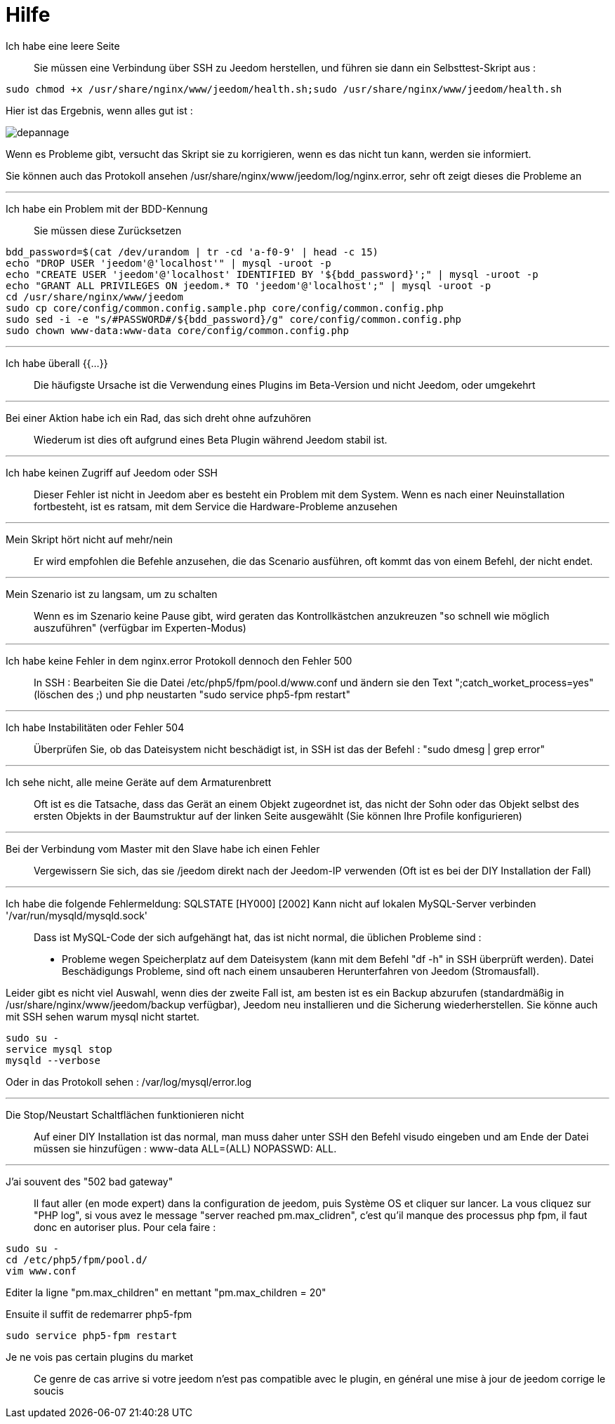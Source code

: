 = Hilfe

Ich habe eine leere Seite::
Sie müssen eine Verbindung über SSH zu Jeedom herstellen, und führen sie dann ein Selbsttest-Skript aus : 

[source,bash]
sudo chmod +x /usr/share/nginx/www/jeedom/health.sh;sudo /usr/share/nginx/www/jeedom/health.sh

Hier ist das Ergebnis, wenn alles gut ist : 

image::../images/depannage.png[]

Wenn es Probleme gibt, versucht das Skript sie zu korrigieren, wenn es das nicht tun kann, werden sie informiert.

Sie können auch das Protokoll ansehen /usr/share/nginx/www/jeedom/log/nginx.error, sehr oft zeigt dieses die Probleme an

''''

Ich habe ein Problem mit der BDD-Kennung::
Sie müssen diese Zurücksetzen
[source,bash]
bdd_password=$(cat /dev/urandom | tr -cd 'a-f0-9' | head -c 15)
echo "DROP USER 'jeedom'@'localhost'" | mysql -uroot -p
echo "CREATE USER 'jeedom'@'localhost' IDENTIFIED BY '${bdd_password}';" | mysql -uroot -p
echo "GRANT ALL PRIVILEGES ON jeedom.* TO 'jeedom'@'localhost';" | mysql -uroot -p
cd /usr/share/nginx/www/jeedom
sudo cp core/config/common.config.sample.php core/config/common.config.php
sudo sed -i -e "s/#PASSWORD#/${bdd_password}/g" core/config/common.config.php 
sudo chown www-data:www-data core/config/common.config.php

''''

Ich habe überall {{...}} ::
Die häufigste Ursache ist die Verwendung eines Plugins im Beta-Version und nicht Jeedom, oder umgekehrt

''''

Bei einer Aktion habe ich ein Rad, das sich dreht ohne aufzuhören ::
Wiederum ist dies oft aufgrund eines Beta Plugin während Jeedom stabil ist.

''''

Ich habe keinen Zugriff auf Jeedom oder SSH::
Dieser Fehler ist nicht in Jeedom aber es besteht ein Problem mit dem System. 
Wenn es nach einer Neuinstallation fortbesteht, ist es ratsam, mit dem Service die Hardware-Probleme anzusehen

''''

Mein Skript hört nicht auf mehr/nein::
Er wird empfohlen die Befehle anzusehen, die das Scenario ausführen, 
oft kommt das von einem Befehl, der nicht endet.

''''

Mein Szenario ist zu langsam, um zu schalten::
Wenn es im Szenario keine Pause gibt, wird geraten das Kontrollkästchen anzukreuzen "so schnell wie möglich auszuführen" (verfügbar im Experten-Modus)

''''

Ich habe keine Fehler in dem nginx.error Protokoll dennoch den Fehler 500::
In SSH :
Bearbeiten Sie die Datei /etc/php5/fpm/pool.d/www.conf und ändern sie den Text ";catch_worket_process=yes" (löschen des ;)  
und php neustarten "sudo service php5-fpm restart"

''''

Ich habe Instabilitäten oder Fehler 504::
Überprüfen Sie, ob das Dateisystem nicht beschädigt ist, in SSH ist das der Befehl : "sudo dmesg | grep error"

''''

Ich sehe nicht, alle meine Geräte auf dem Armaturenbrett::
Oft ist es die Tatsache, dass das Gerät an einem Objekt zugeordnet ist, das nicht der Sohn oder 
das Objekt selbst des ersten Objekts in der Baumstruktur auf der linken Seite ausgewählt (Sie können Ihre Profile konfigurieren)

''''

Bei der Verbindung vom Master mit den Slave habe ich einen Fehler::
Vergewissern Sie sich, das sie /jeedom direkt nach der Jeedom-IP verwenden 
(Oft ist es bei der DIY Installation der Fall)

''''

Ich habe die folgende Fehlermeldung: SQLSTATE [HY000] [2002] Kann nicht auf lokalen MySQL-Server verbinden '/var/run/mysqld/mysqld.sock'::
Dass ist MySQL-Code der sich aufgehängt hat, das ist nicht normal, die üblichen Probleme sind : 
* Probleme wegen Speicherplatz auf dem Dateisystem (kann mit dem Befehl "df -h" in SSH überprüft werden).
Datei Beschädigungs Probleme, sind oft nach einem unsauberen Herunterfahren von Jeedom (Stromausfall).

Leider gibt es nicht viel Auswahl, wenn dies der zweite Fall ist, 
am besten ist es ein Backup  abzurufen  (standardmäßig in  /usr/share/nginx/www/jeedom/backup verfügbar), 
Jeedom neu installieren und die Sicherung wiederherstellen.
Sie könne auch mit SSH sehen warum mysql nicht startet. 
[source,bash]
sudo su -
service mysql stop
mysqld --verbose

Oder in das Protokoll sehen : /var/log/mysql/error.log

''''

Die Stop/Neustart Schaltflächen funktionieren nicht::
Auf einer DIY Installation ist das normal, man muss daher unter SSH den Befehl visudo eingeben und am Ende der Datei 
müssen sie hinzufügen : www-data ALL=(ALL) NOPASSWD: ALL.

''''

J'ai souvent des "502 bad gateway"::
Il faut aller (en mode expert) dans la configuration de jeedom, puis Système OS et cliquer sur lancer. La vous cliquez sur "PHP log", si vous avez le message "server reached pm.max_clidren", c'est qu'il manque des processus php fpm, il faut donc en autoriser plus. Pour cela faire : 

[source,bash]
sudo su -
cd /etc/php5/fpm/pool.d/
vim www.conf

Editer la ligne "pm.max_children" en mettant "pm.max_children = 20"

Ensuite il suffit de redemarrer php5-fpm

[source,bash]
sudo service php5-fpm restart

Je ne vois pas certain plugins du market::
Ce genre de cas arrive si votre jeedom n'est pas compatible avec le plugin, en général une mise à jour de jeedom corrige le soucis